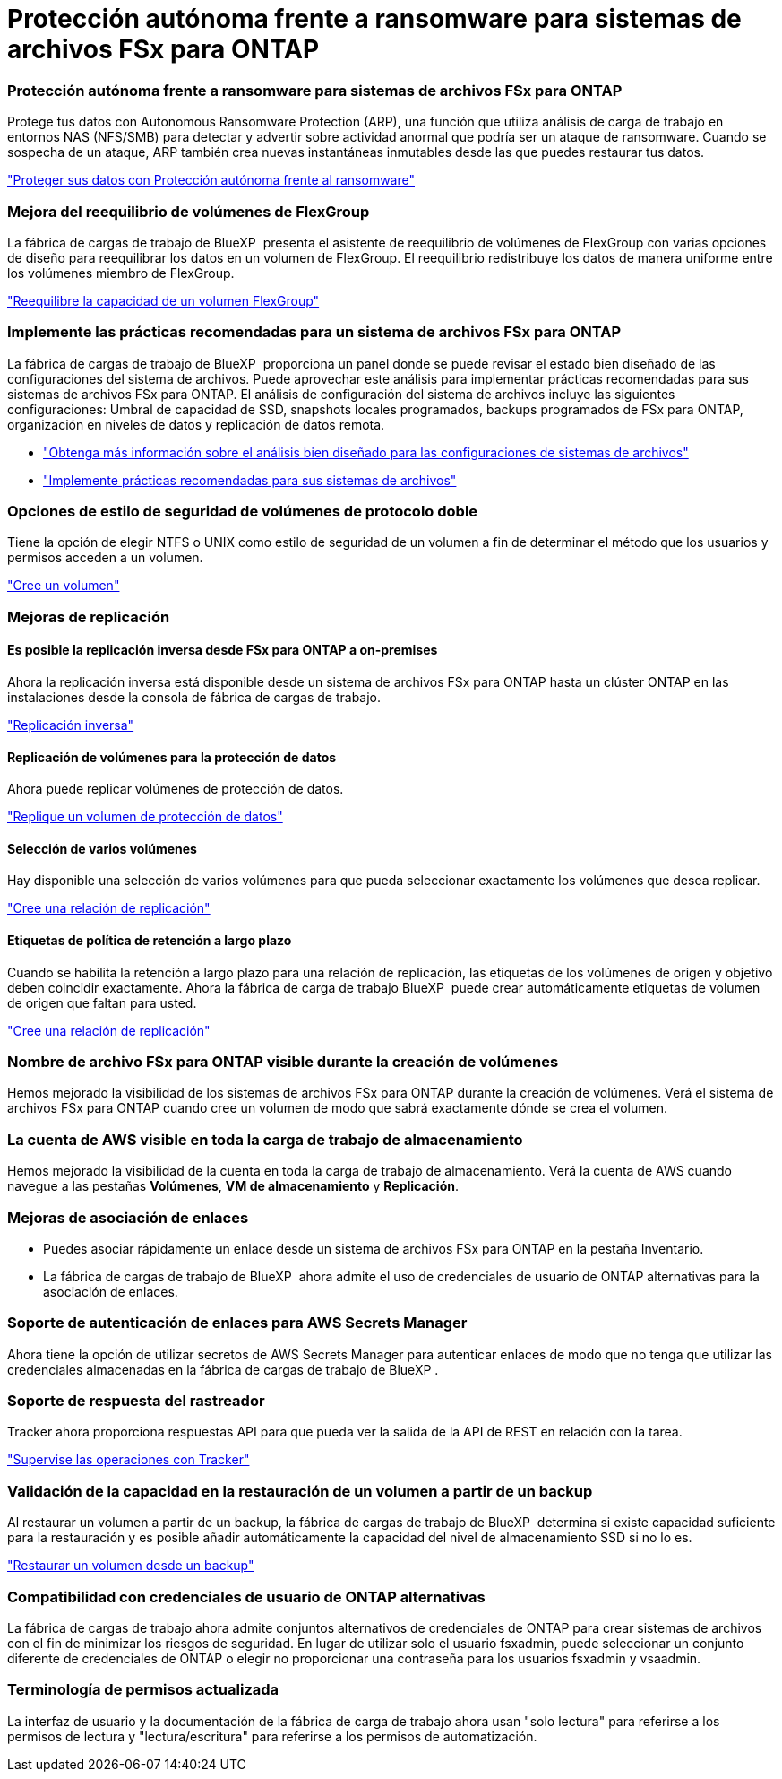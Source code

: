 = Protección autónoma frente a ransomware para sistemas de archivos FSx para ONTAP
:allow-uri-read: 




=== Protección autónoma frente a ransomware para sistemas de archivos FSx para ONTAP

Protege tus datos con Autonomous Ransomware Protection (ARP), una función que utiliza análisis de carga de trabajo en entornos NAS (NFS/SMB) para detectar y advertir sobre actividad anormal que podría ser un ataque de ransomware. Cuando se sospecha de un ataque, ARP también crea nuevas instantáneas inmutables desde las que puedes restaurar tus datos.

link:https://docs.netapp.com/us-en/workload-fsx-ontap/ransomware-protection.html["Proteger sus datos con Protección autónoma frente al ransomware"]



=== Mejora del reequilibrio de volúmenes de FlexGroup

La fábrica de cargas de trabajo de BlueXP  presenta el asistente de reequilibrio de volúmenes de FlexGroup con varias opciones de diseño para reequilibrar los datos en un volumen de FlexGroup. El reequilibrio redistribuye los datos de manera uniforme entre los volúmenes miembro de FlexGroup.

link:https://docs.netapp.com/us-en/workload-fsx-ontap/rebalance-volume.html["Reequilibre la capacidad de un volumen FlexGroup"]



=== Implemente las prácticas recomendadas para un sistema de archivos FSx para ONTAP

La fábrica de cargas de trabajo de BlueXP  proporciona un panel donde se puede revisar el estado bien diseñado de las configuraciones del sistema de archivos. Puede aprovechar este análisis para implementar prácticas recomendadas para sus sistemas de archivos FSx para ONTAP. El análisis de configuración del sistema de archivos incluye las siguientes configuraciones: Umbral de capacidad de SSD, snapshots locales programados, backups programados de FSx para ONTAP, organización en niveles de datos y replicación de datos remota.

* link:https://docs.netapp.com/us-en/workload-fsx-ontap/configuration-analysis.html["Obtenga más información sobre el análisis bien diseñado para las configuraciones de sistemas de archivos"]
* link:https://docs.netapp.com/us-en/workload-fsx-ontap/improve-configurations.html["Implemente prácticas recomendadas para sus sistemas de archivos"]




=== Opciones de estilo de seguridad de volúmenes de protocolo doble

Tiene la opción de elegir NTFS o UNIX como estilo de seguridad de un volumen a fin de determinar el método que los usuarios y permisos acceden a un volumen.

link:https://docs.netapp.com/us-en/workload-fsx-ontap/create-volume.html["Cree un volumen"]



=== Mejoras de replicación



==== Es posible la replicación inversa desde FSx para ONTAP a on-premises

Ahora la replicación inversa está disponible desde un sistema de archivos FSx para ONTAP hasta un clúster ONTAP en las instalaciones desde la consola de fábrica de cargas de trabajo.

link:https://docs.netapp.com/us-en/workload-fsx-ontap/reverse-replication.html["Replicación inversa"]



==== Replicación de volúmenes para la protección de datos

Ahora puede replicar volúmenes de protección de datos.

link:https://docs.netapp.com/us-en/workload-fsx-ontap/cascade-replication.html["Replique un volumen de protección de datos"]



==== Selección de varios volúmenes

Hay disponible una selección de varios volúmenes para que pueda seleccionar exactamente los volúmenes que desea replicar.

link:https://docs.netapp.com/us-en/workload-fsx-ontap/create-replication.html["Cree una relación de replicación"]



==== Etiquetas de política de retención a largo plazo

Cuando se habilita la retención a largo plazo para una relación de replicación, las etiquetas de los volúmenes de origen y objetivo deben coincidir exactamente. Ahora la fábrica de carga de trabajo BlueXP  puede crear automáticamente etiquetas de volumen de origen que faltan para usted.

link:https://docs.netapp.com/us-en/workload-fsx-ontap/create-replication.html["Cree una relación de replicación"]



=== Nombre de archivo FSx para ONTAP visible durante la creación de volúmenes

Hemos mejorado la visibilidad de los sistemas de archivos FSx para ONTAP durante la creación de volúmenes. Verá el sistema de archivos FSx para ONTAP cuando cree un volumen de modo que sabrá exactamente dónde se crea el volumen.



=== La cuenta de AWS visible en toda la carga de trabajo de almacenamiento

Hemos mejorado la visibilidad de la cuenta en toda la carga de trabajo de almacenamiento. Verá la cuenta de AWS cuando navegue a las pestañas *Volúmenes*, *VM de almacenamiento* y *Replicación*.



=== Mejoras de asociación de enlaces

* Puedes asociar rápidamente un enlace desde un sistema de archivos FSx para ONTAP en la pestaña Inventario.
* La fábrica de cargas de trabajo de BlueXP  ahora admite el uso de credenciales de usuario de ONTAP alternativas para la asociación de enlaces.




=== Soporte de autenticación de enlaces para AWS Secrets Manager

Ahora tiene la opción de utilizar secretos de AWS Secrets Manager para autenticar enlaces de modo que no tenga que utilizar las credenciales almacenadas en la fábrica de cargas de trabajo de BlueXP .



=== Soporte de respuesta del rastreador

Tracker ahora proporciona respuestas API para que pueda ver la salida de la API de REST en relación con la tarea.

link:https://docs.netapp.com/us-en/workload-fsx-ontap/monitor-operations.html["Supervise las operaciones con Tracker"]



=== Validación de la capacidad en la restauración de un volumen a partir de un backup

Al restaurar un volumen a partir de un backup, la fábrica de cargas de trabajo de BlueXP  determina si existe capacidad suficiente para la restauración y es posible añadir automáticamente la capacidad del nivel de almacenamiento SSD si no lo es.

link:https://docs.netapp.com/us-en/workload-fsx-ontap/restore-from-backup.html["Restaurar un volumen desde un backup"]



=== Compatibilidad con credenciales de usuario de ONTAP alternativas

La fábrica de cargas de trabajo ahora admite conjuntos alternativos de credenciales de ONTAP para crear sistemas de archivos con el fin de minimizar los riesgos de seguridad. En lugar de utilizar solo el usuario fsxadmin, puede seleccionar un conjunto diferente de credenciales de ONTAP o elegir no proporcionar una contraseña para los usuarios fsxadmin y vsaadmin.



=== Terminología de permisos actualizada

La interfaz de usuario y la documentación de la fábrica de carga de trabajo ahora usan "solo lectura" para referirse a los permisos de lectura y "lectura/escritura" para referirse a los permisos de automatización.
